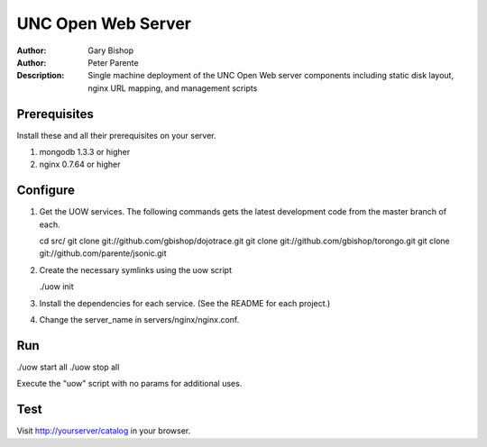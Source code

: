 ===================
UNC Open Web Server
===================

:Author: Gary Bishop
:Author: Peter Parente
:Description: Single machine deployment of the UNC Open Web server components including static disk layout, nginx URL mapping, and management scripts

Prerequisites
=============

Install these and all their prerequisites on your server.

1. mongodb 1.3.3 or higher
2. nginx 0.7.64 or higher

Configure
=========

1. Get the UOW services. The following commands gets the latest development code from the master branch of each.

   cd src/
   git clone git://github.com/gbishop/dojotrace.git
   git clone git://github.com/gbishop/torongo.git
   git clone git://github.com/parente/jsonic.git

2. Create the necessary symlinks using the uow script

   ./uow init

3. Install the dependencies for each service. (See the README for each project.)
4. Change the server_name in servers/nginx/nginx.conf.

Run
===

./uow start all
./uow stop all

Execute the "uow" script with no params for additional uses.

Test
====

Visit http://yourserver/catalog in your browser.